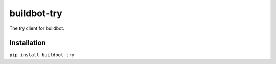 ============
buildbot-try
============
The try client for buildbot.

Installation
============

``pip install buildbot-try``
